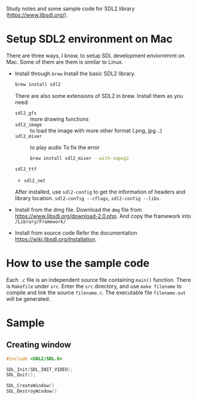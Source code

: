 Study notes and some sample code for SDL2 library (https://www.libsdl.org/).

* Setup SDL2 environment on Mac
There are three ways, I know, to setup SDL development enviornmrnt on Mac. Some of them are them
is similar to Linux.

- Install through =brew=
  Install the basic SDL2 library.
  #+BEGIN_SRC sh
  brew install sdl2
  #+END_SRC
  There are also some extensions of SDL2 in brew. Install them as you need.
  - =sdl2_gfx= :: more drawing functions
  - =sdl2_image= :: to load the image with more other format (.png, jpg ..)
  - =sdl2_mixer= :: to play audio
    To fix the error 
    #+BEGIN_SRC sh
          brew install sdl2_mixer --with-smpeg2
    #+END_SRC
  - =sdl2_ttf= :: 
  - =sdl2_net=

  After installed, use =sdl2-config= to get the information of headers and library location. =sdl2-config --cflags=,
  =sdl2-config --libs=.
               
- Install from the dmg file.
  Download the =dmg= file from https://www.libsdl.org/download-2.0.php. And copy the framework into =/Library/Framework/=

- Install from source code
  Refer the documentation https://wiki.libsdl.org/Installation.


* How to use the sample code
Each =.c= file is an independent source file containing =main()= function. There is =Makefile= under =src=. Enter the
=src= directory, and use =make filename= to compile and link the source =filename.c=. The executable file =filename.out= will be generated.

* Sample
** Creating window
#+BEGIN_SRC c
  #include <SDL2/SDL.h>
#+END_SRC

#+BEGIN_SRC c
  SDL_Init(SDL_INIT_VIDEO);
  SDL_Quit();
#+END_SRC

#+BEGIN_SRC c
  SDL_CreateWindow()
  SDL_DestroyWindow()
#+END_SRC
